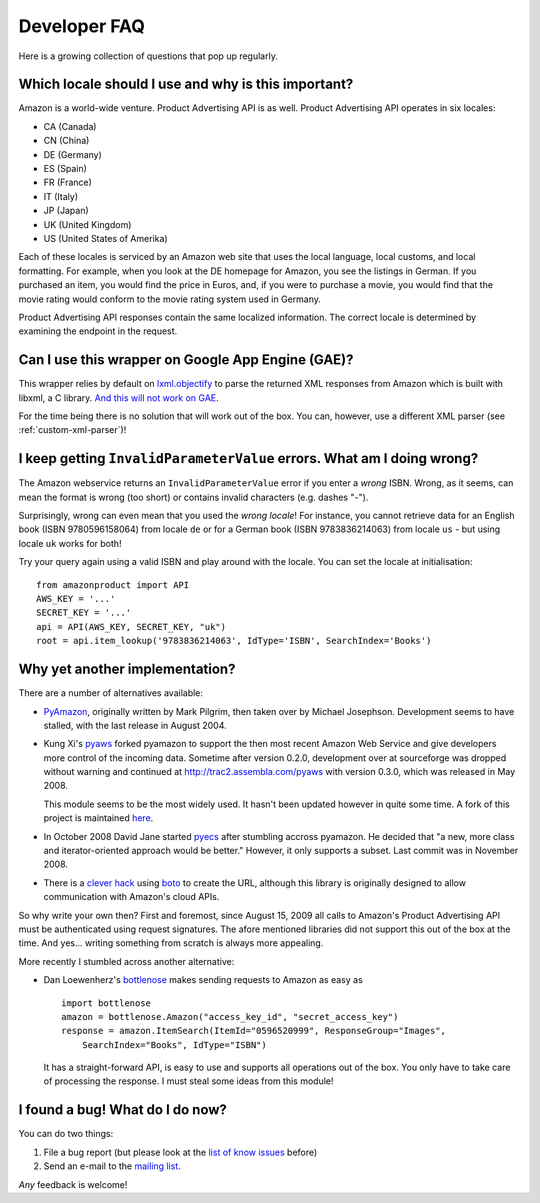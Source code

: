 
Developer FAQ
=============

Here is a growing collection of questions that pop up regularly.
 
Which locale should I use and why is this important?
----------------------------------------------------

Amazon is a world-wide venture. Product Advertising API is as well.
Product Advertising API operates in six locales:

* CA (Canada)
* CN (China)
* DE (Germany)
* ES (Spain)
* FR (France)
* IT (Italy)
* JP (Japan)
* UK (United Kingdom)
* US (United States of Amerika)

Each of these locales is serviced by an Amazon web site that uses the local
language, local customs, and local formatting. For example, when you look at
the DE homepage for Amazon, you see the listings in German. If you purchased an
item, you would find the price in Euros, and, if you were to purchase a movie,
you would find that the movie rating would conform to the movie rating system
used in Germany. 

Product Advertising API responses contain the same localized information. The
correct locale is determined by examining the endpoint in the request.


Can I use this wrapper on Google App Engine (GAE)?
--------------------------------------------------

This wrapper relies by default on `lxml.objectify`_ to parse the returned XML
responses from Amazon which is built with libxml, a C library. `And this will
not work on GAE`_.

For the time being there is no solution that will work out of the box.
You can, however, use a different XML parser (see :ref:`custom-xml-parser`)!

.. _lxml.objectify: http://codespeak.net/lxml/objectify.html
.. _And this will not work on GAE: http://code.google.com/p/googleappengine/issues/detail?id=18


I keep getting ``InvalidParameterValue`` errors. What am I doing wrong?
-----------------------------------------------------------------------

The Amazon webservice returns an ``InvalidParameterValue`` error if you enter a
*wrong* ISBN. Wrong, as it seems, can mean the format is wrong (too short) or 
contains invalid characters (e.g. dashes "-"). 

Surprisingly, wrong can even mean that you used the *wrong locale*! For 
instance, you cannot retrieve data for an English book (ISBN 9780596158064) 
from locale ``de`` or for a German book (ISBN 9783836214063) from locale 
``us`` - but using locale ``uk`` works for both!

Try your query again using a valid ISBN and play around with the locale. You 
can set the locale at initialisation::

    from amazonproduct import API
    AWS_KEY = '...'
    SECRET_KEY = '...'
    api = API(AWS_KEY, SECRET_KEY, "uk")
    root = api.item_lookup('9783836214063', IdType='ISBN', SearchIndex='Books')


Why yet another implementation?
-------------------------------

.. index:: pyaws, pyamazon, boto, pyecs, bottlenose

There are a number of alternatives available:

- `PyAmazon <http://www.josephson.org/projects/pyamazon/>`_, originally written
  by Mark Pilgrim, then taken over by Michael Josephson. Development seems to
  have stalled, with the last release in August 2004.
  
- Kung Xi's `pyaws <http://pyaws.sf.net>`_ forked pyamazon to support the then
  most recent Amazon Web Service and give developers more control of the 
  incoming data. Sometime after version 0.2.0, development over at sourceforge
  was dropped without warning and continued at http://trac2.assembla.com/pyaws
  with version 0.3.0, which was released in May 2008.
   
  This module seems to be the most widely used. It hasn't been updated however
  in quite some time. A fork of this project is maintained 
  `here <http://bitbucket.org/johnpaulett/pyaws>`_.

- In October 2008 David Jane started `pyecs <http://code.google.com/p/pyecs/>`_
  after stumbling accross pyamazon. He decided that "a new, more class and
  iterator-oriented approach would be better." However, it only supports a
  subset. Last commit was in November 2008. 
  
- There is a `clever hack <http://jjinux.blogspot.com/2009/06/python-amazon-product-advertising-api.html>`_
  using `boto <http://code.google.com/p/boto/>`_ to create the URL, although
  this library is originally designed to allow communication with Amazon's 
  cloud APIs.

So why write your own then? First and foremost, since August 15, 2009 all calls
to Amazon's Product Advertising API must be authenticated using request 
signatures. The afore mentioned libraries did not support this out of the box at
the time. And yes... writing something from scratch is always more appealing.

More recently I stumbled across another alternative:

- Dan Loewenherz's `bottlenose <http://pypi.python.org/pypi/bottlenose>`_ makes 
  sending requests to Amazon as easy as ::
    
    import bottlenose
    amazon = bottlenose.Amazon("access_key_id", "secret_access_key")
    response = amazon.ItemSearch(ItemId="0596520999", ResponseGroup="Images", 
        SearchIndex="Books", IdType="ISBN")
    
  It has a straight-forward API, is easy to use and supports all operations out
  of the box. You only have to take care of processing the response. I must 
  steal some ideas from this module!


I found a bug! What do I do now?
--------------------------------

You can do two things:

1. File a bug report (but please look at the `list of know issues`_ before)
2. Send an e-mail to the `mailing list`_.

*Any* feedback is welcome!

.. _list of know issues: http://bitbucket.org/basti/python-amazon-product-api/issues/
.. _mailing list: http://groups.google.com/group/python-amazon-product-api-devel

